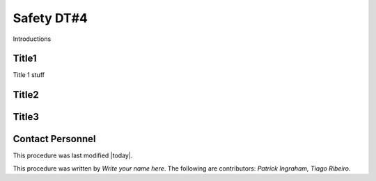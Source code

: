 .. This is a template for operational procedures. Each procedure will have its own sub-directory. This comment may be deleted when the template is copied to the destination.

.. Review the README in this procedure's directory on instructions to contribute.
.. Static objects, such as figures, should be stored in the _static directory. Review the _static/README in this procedure's directory on instructions to contribute.
.. Do not remove the comments that describe each section. They are included to provide guidance to contributors.
.. Do not remove other content provided in the templates, such as a section. Instead, comment out the content and include comments to explain the situation. For example:
	- If a section within the template is not needed, comment out the section title and label reference. Include a comment explaining why this is not required.
    - If a file cannot include a title (surrounded by ampersands (#)), comment out the title from the template and include a comment explaining why this is implemented (in addition to applying the ``title`` directive).

.. Include one Primary Author and list of Contributors (comma separated) between the asterisks (*):
.. |author| replace:: *Write your name here*
.. If there are no contributors, write "none" between the asterisks. Do not remove the substitution.
.. |contributors| replace:: *Patrick Ingraham, Tiago Ribeiro*

.. This is the label that can be used as for cross referencing this procedure.
.. Recommended format is "Directory Name"-"Title Name"  -- Spaces should be replaced by hyphens.
.. _Daytime-Operations-Safety-Safety-DT#4:
.. Each section should includes a label for cross referencing to a given area.
.. Recommended format for all labels is "Title Name"-"Section Name" -- Spaces should be replaced by hyphens.
.. To reference a label that isn't associated with an reST object such as a title or figure, you must include the link an explicit title using the syntax :ref:`link text <label-name>`.
.. An error will alert you of identical labels during the build process.

###############
Safety DT#4
###############

Introductions

.. _Daytime-Operations-Safety-Safety-DT#4-Title1:

Title1
^^^^^^^^^^^^^^^^^^^^^^^^^^^^^^^^^^^

.. Preconditions

Title 1 stuff


.. _Daytime-Operations-Safety-Safety-DT#4-Title2:

Title2
^^^^^^^^^^^^^^^^^^^^

.. Procedure

.. _Daytime-Operations-Safety-Safety-DT#4-Title3:


Title3
^^^^^^^^^^^^^^^^^^^^^^^^^^^^^^^^^^^^

.. Conditions or results after procedure



.. _Daytime-Operations-Safety-Safety-DT#4-Contact-Personnel:

Contact Personnel
^^^^^^^^^^^^^^^^^

This procedure was last modified |today|.

This procedure was written by |author|. The following are contributors: |contributors|.
